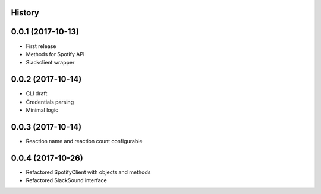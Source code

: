 .. :changelog:

History
-------

0.0.1 (2017-10-13)
----------------

* First release
* Methods for Spotify API
* Slackclient wrapper

0.0.2 (2017-10-14)
----------------

* CLI draft
* Credentials parsing
* Minimal logic

0.0.3 (2017-10-14)
----------------

* Reaction name and reaction count configurable

0.0.4 (2017-10-26)
----------------

* Refactored SpotifyClient with objects and methods
* Refactored SlackSound interface
